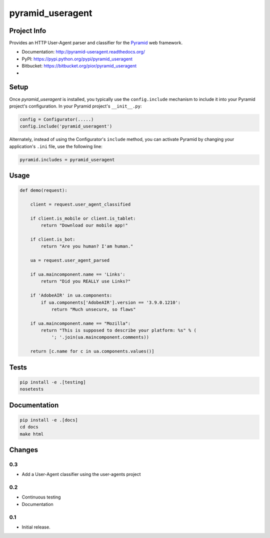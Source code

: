 pyramid_useragent
=================


Project Info
------------

Provides an HTTP User-Agent parser and classifier for the
`Pyramid <http://docs.pylonsproject.org>`_ web framework.

* Documentation: http://pyramid-useragent.readthedocs.org/
* PyPI: https://pypi.python.org/pypi/pyramid_useragent
* Bitbucket: https://bitbucket.org/pior/pyramid_useragent
* |droneio|

.. |droneio| image::
   https://drone.io/bitbucket.org/pior/pyramid_useragent/status.png
   :target: https://drone.io/bitbucket.org/pior/pyramid_useragent
   :alt: Tests on drone.io


Setup
-----

Once `pyramid_useragent` is installed, you typically use the ``config.include``
mechanism to include it into your Pyramid project's configuration. In your
Pyramid project's ``__init__.py``:

.. code-block:: python

   config = Configurator(.....)
   config.include('pyramid_useragent')

Alternately, instead of using the Configurator's ``include`` method, you can
activate Pyramid by changing your application's ``.ini`` file, use the
following line:

.. code-block:: ini

   pyramid.includes = pyramid_useragent


Usage
-----

.. code-block:: python

   def demo(request):

       client = request.user_agent_classified

       if client.is_mobile or client.is_tablet:
           return "Download our mobile app!"

       if client.is_bot:
           return "Are you human? I'am human."

       ua = request.user_agent_parsed

       if ua.maincomponent.name == 'Links':
           return "Did you REALLY use Links?"

       if 'AdobeAIR' in ua.components:
           if ua.components['AdobeAIR'].version == '3.9.0.1210':
               return "Much unsecure, so flaws"

       if ua.maincomponent.name == "Mozilla":
           return "This is supposed to describe your platform: %s" % (
               '; '.join(ua.maincomponent.comments))

       return [c.name for c in ua.components.values()]


Tests
-----

.. code-block:: python

   pip install -e .[testing]
   nosetests


Documentation
-------------

.. code-block:: python

   pip install -e .[docs]
   cd docs
   make html



Changes
-------

0.3
```
- Add a User-Agent classifier using the user-agents project


0.2
```
- Continuous testing
- Documentation


0.1
```
- Initial release.


